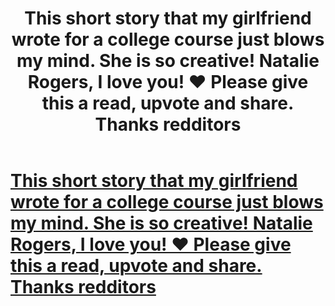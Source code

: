 #+TITLE: This short story that my girlfriend wrote for a college course just blows my mind. She is so creative! Natalie Rogers, I love you! ❤️ Please give this a read, upvote and share. Thanks redditors

* [[Http://my.w.tt/xbNJzOiRhT][This short story that my girlfriend wrote for a college course just blows my mind. She is so creative! Natalie Rogers, I love you! ❤️ Please give this a read, upvote and share. Thanks redditors]]
:PROPERTIES:
:Author: bananagucci
:Score: 1
:DateUnix: 1546912365.0
:DateShort: 2019-Jan-08
:END:
